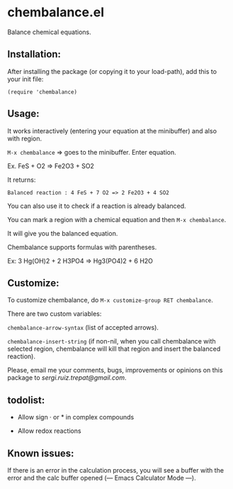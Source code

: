 * chembalance.el

Balance chemical equations.

** Installation:
   
After installing the package (or copying it to your load-path), add this
to your init file:

~(require 'chembalance)~


** Usage:
   
It works interactively (entering your equation at the minibuffer) and
also with region.

~M-x chembalance~ => goes to the minibuffer. Enter equation.

Ex.  FeS + O2 => Fe2O3 + SO2

It returns:

~Balanced reaction : 4 FeS + 7 O2 => 2 Fe2O3 + 4 SO2~

You can also use it to check if a reaction is already balanced.

You can mark a region with a chemical equation and then ~M-x chembalance~.

It will give you the balanced equation.

Chembalance supports formulas with parentheses.

Ex: 3 Hg(OH)2 + 2 H3PO4 => Hg3(PO4)2 + 6 H2O


** Customize:

To customize chembalance, do ~M-x customize-group RET chembalance~.

There are two custom variables:

~chembalance-arrow-syntax~ (list of accepted arrows).

~chembalance-insert-string~ (if non-nil, when you call chembalance with selected
region, chembalance will kill that region and insert the balanced
reaction).

Please, email me your comments, bugs, improvements or opinions on this
package to [[sergi.ruiz.trepat@gmail.com]].




  





** todolist:

- Allow sign · or * in complex compounds
    
- Allow redox reactions


** Known issues:

   If there is an error in the calculation process, you will see a
   buffer with the error and the calc buffer opened (--- Emacs
   Calculator Mode ---). 
